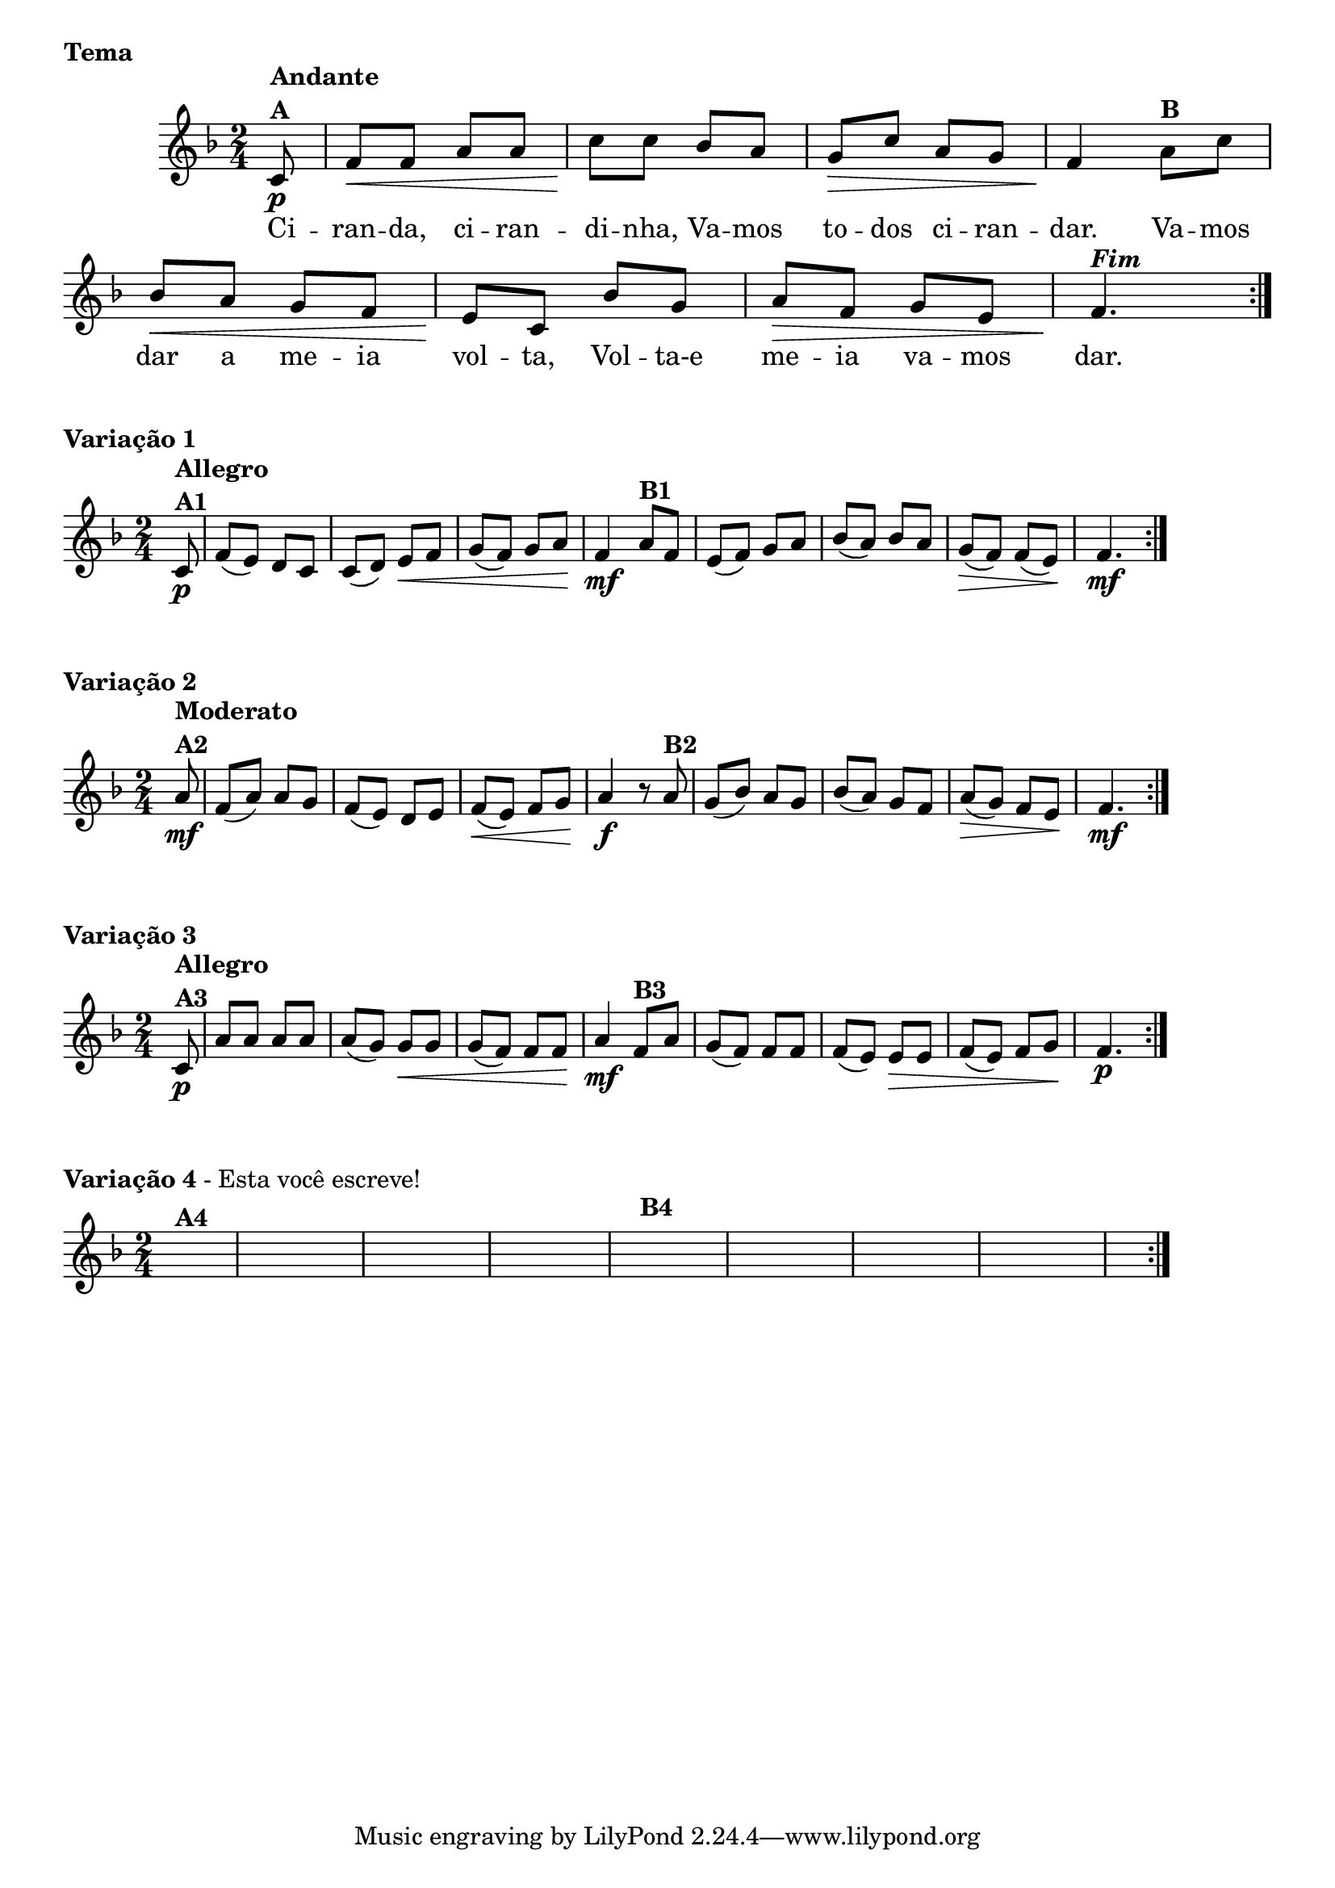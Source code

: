 % -*- coding: utf-8 -*-

\version "2.16.0"

%%#(set-global-staff-size 16)

%\header {title = "Ciranda cirandinha"}

\book {
\score{
  
<<
\override Score.BarNumber #'transparent = ##t

\relative c' {


\override Staff.TimeSignature #'style = #'()
\time 2/4
\key f \major
\partial 8

\repeat volta 2 {
	c8\p^\markup {\column {\bold {Andante  A}} }
	f\< f a a
	c\! c bes a
	g\> c a g 
	f4\!  
	a8^\markup {\bold B} c 
	bes\< a g f
	e\! c bes' g 
	a\> f g e
	f4.\!^\markup  { \italic \bold Fim  }
	
}

\break

	}

\context Lyrics = mainlyrics \lyricmode {
      
	Ci8 -- ran -- da, ci -- ran -- di -- nha,
	Va -- mos to -- dos ci -- ran -- dar.4
	Va8 -- mos dar a me -- ia vol -- ta,
	Vol -- ta-e me -- ia va -- mos dar.4.
	
	}
   
    >>
\header {piece = \markup{ \bold Tema}    }

  }
  



\score {
    
\relative c'{
\override Staff.TimeSignature #'style = #'()
\time 2/4
\key f \major
\partial 8

\repeat volta 2 {
	c8\p^\markup {\column {\bold {Allegro  A1}} } f( e) d c
	c( d) e\< f
	g( f) g a\!
	f4\mf
	a8^\markup {\bold B1} f
	e( f) g a
	bes( a) bes a
	g\>( f) f( e\!)
	f4.\mf

	}	

	}

\header {piece = \markup { \bold {Variação 1}}}  
    \layout {indent = 0.0 }
  	}


\score {
    
\relative c'{
\override Staff.TimeSignature #'style = #'()
\time 2/4
\key f \major
\partial 8

\repeat volta 2 {
	a'8\mf^\markup {\column {\bold {Moderato  A2}} } f( a) a g
	f( e) d e
	f\<( e) f g\! 
	a4\f r8
	a8^\markup {\bold B2} 
	g( bes) a g
	bes( a) g f
	a\>( g) f e\!
	f4.\mf
}

	}

\header {piece = \markup { \bold {Variação 2}}}  
    \layout {indent = 0.0 }
  	}


\score {
    
\relative c'{
\override Staff.TimeSignature #'style = #'()
\time 2/4
\key f \major
\partial 8

\repeat volta 2 {
	c8\p^\markup {\column {\bold {Allegro  A3}} }  
	a' a a a 
	a( g) g\< g
	g( f) f f\!
	a4\mf
	f8^\markup {\bold B3} a
	g( f) f f
	f( e) e\> e
	f( e) f g\!
	f4.\p
	}

	}

\header {piece = \markup { \bold {Variação 3}}}  
    \layout {indent = 0.0 }
  	}


\score {
    
\relative c'{
\override Staff.TimeSignature #'style = #'()
\time 2/4
\key f \major
\partial 8*2
\hideNotes
\repeat volta 2 {
	c8^\markup {\bold A4 } f e d c
	c d e f
	g f g a
	f4
	a8^\markup {\bold B4} f
	e f g a
	bes a bes a
	g f f e
	f4.

	}

	}

\header {piece = \markup{ \bold Variação \bold 4 - Esta você escreve!}}  
\layout { indent = 0.0}
}

}




	
	
	

